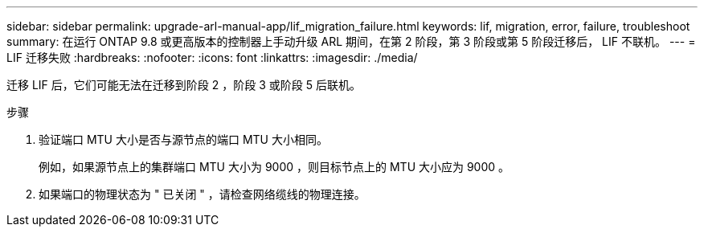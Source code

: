 ---
sidebar: sidebar 
permalink: upgrade-arl-manual-app/lif_migration_failure.html 
keywords: lif, migration, error, failure, troubleshoot 
summary: 在运行 ONTAP 9.8 或更高版本的控制器上手动升级 ARL 期间，在第 2 阶段，第 3 阶段或第 5 阶段迁移后， LIF 不联机。 
---
= LIF 迁移失败
:hardbreaks:
:nofooter: 
:icons: font
:linkattrs: 
:imagesdir: ./media/


[role="lead"]
迁移 LIF 后，它们可能无法在迁移到阶段 2 ，阶段 3 或阶段 5 后联机。

.步骤
. 验证端口 MTU 大小是否与源节点的端口 MTU 大小相同。
+
例如，如果源节点上的集群端口 MTU 大小为 9000 ，则目标节点上的 MTU 大小应为 9000 。

. 如果端口的物理状态为 " 已关闭 " ，请检查网络缆线的物理连接。

